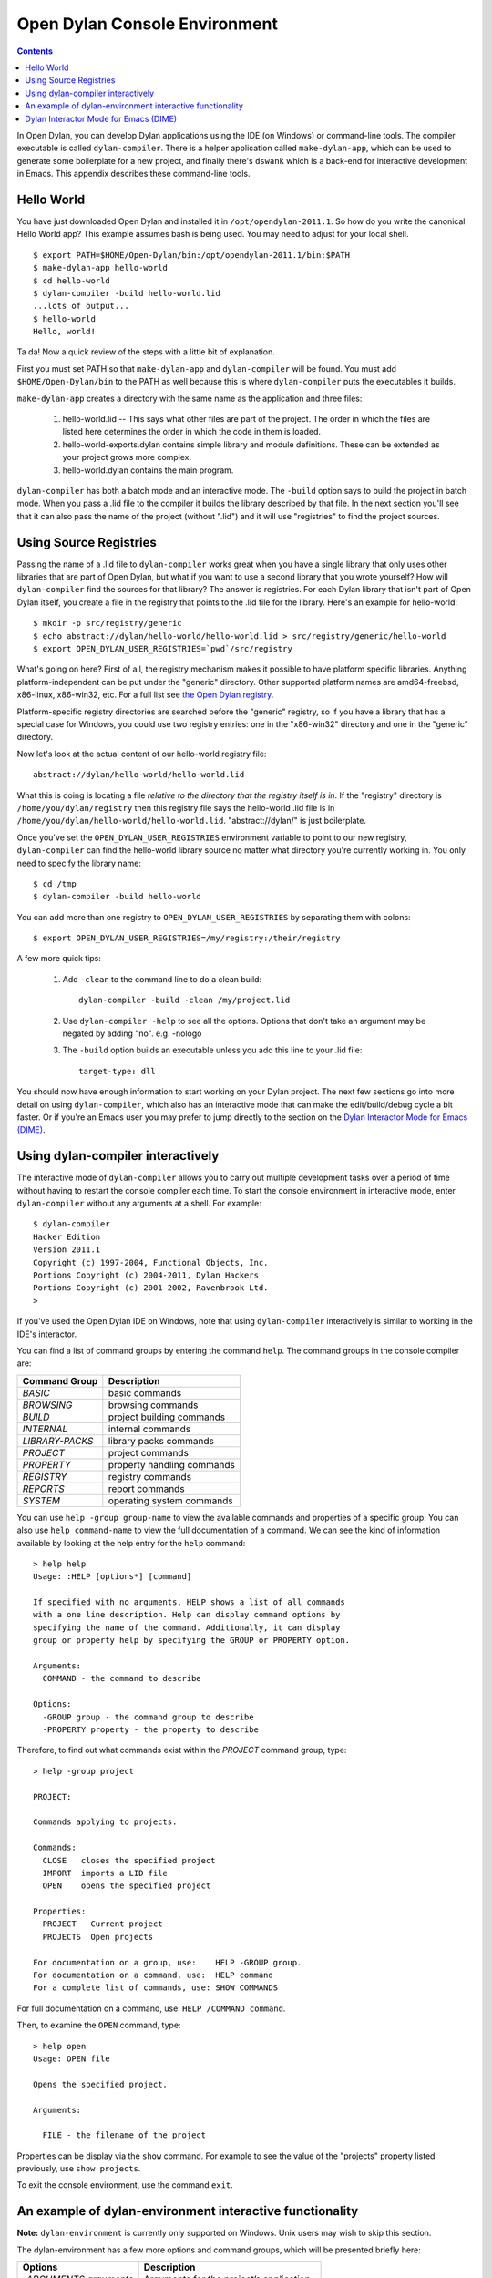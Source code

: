 ******************************
Open Dylan Console Environment
******************************

.. contents:: Contents
   :local:

.. index:: console environment, dylan-compiler

In Open Dylan, you can develop Dylan applications using the IDE (on
Windows) or command-line tools.  The compiler executable is called
``dylan-compiler``.  There is a helper application called
``make-dylan-app``, which can be used to generate some boilerplate for
a new project, and finally there's ``dswank`` which is a back-end for
interactive development in Emacs.  This appendix describes these
command-line tools.

Hello World
===========

You have just downloaded Open Dylan and installed it in
``/opt/opendylan-2011.1``.  So how do you write the canonical Hello
World app?  This example assumes bash is being used.  You may need
to adjust for your local shell.  ::

  $ export PATH=$HOME/Open-Dylan/bin:/opt/opendylan-2011.1/bin:$PATH
  $ make-dylan-app hello-world
  $ cd hello-world
  $ dylan-compiler -build hello-world.lid
  ...lots of output...
  $ hello-world
  Hello, world!

Ta da!  Now a quick review of the steps with a little bit of
explanation.

First you must set PATH so that ``make-dylan-app`` and
``dylan-compiler`` will be found.  You must add ``$HOME/Open-Dylan/bin``
to the PATH as well because this is where ``dylan-compiler`` puts the
executables it builds.

``make-dylan-app`` creates a directory with the same name as the
application and three files:

    1. hello-world.lid -- This says what other files are part of the
       project.  The order in which the files are listed here determines
       the order in which the code in them is loaded.

    2. hello-world-exports.dylan contains simple library and module
       definitions.  These can be extended as your project grows more
       complex.

    3. hello-world.dylan contains the main program.

``dylan-compiler`` has both a batch mode and an interactive mode.  The
``-build`` option says to build the project in batch mode.  When you
pass a .lid file to the compiler it builds the library described by
that file.  In the next section you'll see that it can also pass the
name of the project (without ".lid") and it will use "registries" to
find the project sources.


Using Source Registries
=======================

Passing the name of a .lid file to ``dylan-compiler`` works great when
you have a single library that only uses other libraries that are part
of Open Dylan, but what if you want to use a second library that you
wrote yourself?  How will ``dylan-compiler`` find the sources for that
library?  The answer is registries.  For each Dylan library that isn't
part of Open Dylan itself, you create a file in the registry that
points to the .lid file for the library.  Here's an example for
hello-world::

  $ mkdir -p src/registry/generic
  $ echo abstract://dylan/hello-world/hello-world.lid > src/registry/generic/hello-world
  $ export OPEN_DYLAN_USER_REGISTRIES=`pwd`/src/registry

What's going on here?  First of all, the registry mechanism makes it
possible to have platform specific libraries.  Anything
platform-independent can be put under the "generic" directory.  Other
supported platform names are amd64-freebsd, x86-linux, x86-win32, etc.
For a full list see `the Open Dylan registry
<https://github.com/dylan-lang/opendylan/tree/master/sources/registry>`_.

Platform-specific registry directories are searched before the
"generic" registry, so if you have a library that has a special case
for Windows, you could use two registry entries: one in the
"x86-win32" directory and one in the "generic" directory.

Now let's look at the actual content of our hello-world registry file::

  abstract://dylan/hello-world/hello-world.lid

What this is doing is locating a file *relative to the directory that
the registry itself is in*.  If the "registry" directory is
``/home/you/dylan/registry`` then this registry file says the
hello-world .lid file is in
``/home/you/dylan/hello-world/hello-world.lid``.  "abstract://dylan/"
is just boilerplate.

Once you've set the ``OPEN_DYLAN_USER_REGISTRIES`` environment variable
to point to our new registry, ``dylan-compiler`` can find the
hello-world library source no matter what directory you're currently
working in.  You only need to specify the library name::

  $ cd /tmp
  $ dylan-compiler -build hello-world

You can add more than one registry to ``OPEN_DYLAN_USER_REGISTRIES`` by
separating them with colons::

  $ export OPEN_DYLAN_USER_REGISTRIES=/my/registry:/their/registry

A few more quick tips:

  1. Add ``-clean`` to the command line to do a clean build::

       dylan-compiler -build -clean /my/project.lid

  2. Use ``dylan-compiler -help`` to see all the options.  Options that
     don't take an argument may be negated by adding "no".  e.g. -nologo

  3. The ``-build`` option builds an executable unless you add this
     line to your .lid file::

       target-type: dll

You should now have enough information to start working on your Dylan
project.  The next few sections go into more detail on using
``dylan-compiler``, which also has an interactive mode that can make
the edit/build/debug cycle a bit faster.  Or if you're an Emacs user
you may prefer to jump directly to the section on the `Dylan
Interactor Mode for Emacs (DIME)`_.


Using dylan-compiler interactively
==================================

The interactive mode of ``dylan-compiler`` allows you to carry out
multiple development tasks over a period of time without having to
restart the console compiler each time.  To start the console
environment in interactive mode, enter ``dylan-compiler`` without any
arguments at a shell. For example::

    $ dylan-compiler
    Hacker Edition
    Version 2011.1
    Copyright (c) 1997-2004, Functional Objects, Inc.
    Portions Copyright (c) 2004-2011, Dylan Hackers
    Portions Copyright (c) 2001-2002, Ravenbrook Ltd.
    >

If you've used the Open Dylan IDE on Windows, note that using
``dylan-compiler`` interactively is similar to working in the IDE's
interactor.

You can find a list of command groups by entering the command
``help``. The command groups in the console compiler are:

+------------------+----------------------------+
| Command Group    | Description                |
+==================+============================+
| *BASIC*          | basic commands             |
+------------------+----------------------------+
| *BROWSING*       | browsing commands          |
+------------------+----------------------------+
| *BUILD*          | project building commands  |
+------------------+----------------------------+
| *INTERNAL*       | internal commands          |
+------------------+----------------------------+
| *LIBRARY-PACKS*  | library packs commands     |
+------------------+----------------------------+
| *PROJECT*        | project commands           |
+------------------+----------------------------+
| *PROPERTY*       | property handling commands |
+------------------+----------------------------+
| *REGISTRY*       | registry commands          |
+------------------+----------------------------+
| *REPORTS*        | report commands            |
+------------------+----------------------------+
| *SYSTEM*         | operating system commands  |
+------------------+----------------------------+

You can use ``help -group group-name`` to view the available commands
and properties of a specific group.  You can also use ``help
command-name`` to view the full documentation of a command. We can see
the kind of information available by looking at the help entry for the
``help`` command::

    > help help
    Usage: :HELP [options*] [command]

    If specified with no arguments, HELP shows a list of all commands
    with a one line description. Help can display command options by
    specifying the name of the command. Additionally, it can display
    group or property help by specifying the GROUP or PROPERTY option.

    Arguments:
      COMMAND - the command to describe

    Options:
      -GROUP group - the command group to describe
      -PROPERTY property - the property to describe

Therefore, to find out what commands exist within the *PROJECT* command
group, type::

    > help -group project
    
    PROJECT:
    
    Commands applying to projects.
    
    Commands:
      CLOSE   closes the specified project
      IMPORT  imports a LID file
      OPEN    opens the specified project
    
    Properties:
      PROJECT   Current project
      PROJECTS  Open projects
    
    For documentation on a group, use:    HELP -GROUP group.
    For documentation on a command, use:  HELP command
    For a complete list of commands, use: SHOW COMMANDS

For full documentation on a command, use: ``HELP /COMMAND command``.

Then, to examine the ``OPEN`` command, type::

    > help open
    Usage: OPEN file
    
    Opens the specified project.
    
    Arguments:

      FILE - the filename of the project

Properties can be display via the ``show`` command.  For example to
see the value of the "projects" property listed previously, use ``show
projects``.

To exit the console environment, use the command ``exit``.

.. index:: command line

An example of dylan-environment interactive functionality
=========================================================

.. index:: dylan-environment

**Note:** ``dylan-environment`` is currently only supported on
Windows.  Unix users may wish to skip this section.

The dylan-environment has a few more options and command groups, which
will be presented briefly here:

+----------------------------+---------------------------------------------+
| Options                    | Description                                 |
+============================+=============================================+
| *-ARGUMENTS* *arguments*   | Arguments for the project’s application     |
+----------------------------+---------------------------------------------+
| *-PLAY*                    | Open and debug the playground project       |
+----------------------------+---------------------------------------------+
| *-START*                   | Start the project’s application             |
+----------------------------+---------------------------------------------+
| *-DEBUG*                   | Debug the project’s application             |
+----------------------------+---------------------------------------------+
| *-PROFILE*                 | Profile the execution of the application    |
+----------------------------+---------------------------------------------+
| *-SHARE-CONSOLE*           | Share the console with the application      |
+----------------------------+---------------------------------------------+

+--------------------+----------------------------+
| Command Group      | Description                |
+====================+============================+
| *BREAKPOINTS*      | breakpoint commands        |
+--------------------+----------------------------+
| *DEBUGGING*        | debugging commands         |
+--------------------+----------------------------+
| *MEMORY*           | memory viewing commands    |
+--------------------+----------------------------+
| *REMOTE-DEBUGGING* | remote debugging commands  |
+--------------------+----------------------------+
| *STACK*            | stack commands             |
+--------------------+----------------------------+

The following example demonstrates the console environment’s interactive
functionality. In the example, the user starts dylan-environment in
interactive mode, opens the playground project, performs some
arithmetic, defines a method, and then traces it::

    # dylan-environment
    Hacker Edition
    Version 2011.1
    Copyright (c) 1997-2004, Functional Objects, Inc.
    Portions Copyright (c) 2004-2011, Dylan Hackers
    Portions Copyright (c) 2001-2002, Ravenbrook Ltd.

    > play
    Opened project gui-dylan-playground
    Starting: gui-dylan-playground
    ? 1 + 2;
      $0 = 3
    ? define method factorial (x) if (x < 2) 1 else x * factorial(x - 1) end end;
    ? factorial(5);
      $1 = 120
    ? :trace factorial
    ? :set messages verbose
    Messages: verbose
    ? factorial(6);
    0: factorial (<object>): (6)
      1: factorial (<object>): (5)
        2: factorial (<object>): (4)
          3: factorial (<object>): (3)
            4: factorial (<object>): (2)
              5: factorial (<object>): (1)
              5: factorial (<object>) => (2)
            4: factorial (<object>) => (6)
          3: factorial (<object>) => (24)
        2: factorial (<object>) => (120)
      1: factorial (<object>) => (720)
    0: factorial (<object>) => (#[720])
      $2 = 720
    ? :exit

The commands described in this appendix can also be used in the Command
Line window within the regular Open Dylan development environment.
Choose **File > Command Line...** from the main window and use commands at
the *?* prompt.


Dylan Interactor Mode for Emacs (DIME)
======================================

DIME and its back-end, dswank, create a link between the Dylan
compiler and emacs so that editor commands can leverage everything the
compiler knows about your source code.  It allows you to view cross
references, locate definitions, view argument lists, compile your
code, browse class hierarchies, and more.  This section will give a
brief introduction to using DIME.

The first thing you need to use DIME is the emacs Lisp code for
dylan-mode, which can be downloaded from `the dylan-mode GitHub
repository <https://github.com/dylan-lang/dylan-mode>`_.  If you don't
have ready access to git there is a link on that page to download as a
.zip file.

Next set up your .emacs file as follows.  Adjust the pathnames to
match your Open Dylan installation location and the directory where
you put dylan-mode.  ::

    (add-to-list 'load-path "/path/to/dylan-mode")
    (setq inferior-dylan-program "/opt/opendylan/bin/dswank")
    (require 'dime)
    (dime-setup '(dime-dylan dime-repl))
    (setenv "OPEN_DYLAN_USER_REGISTRIES" "/path/to/your/registry:...more...")

Setting ``OPEN_DYLAN_USER_REGISTRIES`` is important because that's how
DIME finds your projects.

For this tutorial let's use a "dime-test" project created with
``make-dylan-app``.  See the section `Hello World`_ to create the
project, and also make sure you have a registry entry for it.  See
`Using Source Registries`_ if you're not sure how to set that up.

**Start dime:**  ::

    $ cd ...dir containing registry...
    $ make-dylan-app dime-test
    $ cd dime-test
    $ emacs dime-test.dylan
    M-x dime <Enter>

You should now have a buffer called ``*dime-repl nil*`` that looks
like this::

    Welcome to dswank - the Hacker Edition Version 2011.1 SLIME interface
    opendylan> 

This is the Open Dylan compiler interactive shell.  You can issue
commands directly here if you like, but mostly you'll issue dime
commands from your Dylan source buffers.

**Change projects:** Switch back to the dime-test.dylan buffer and
type ``C-c M-p dime-test`` to tell DIME to switch to the dime-test
project.  If DIME doesn't let you enter "dime-test" as the project
name that means it couldn't find the registry entry.  Press <Tab> to
see a complete list of available projects.

**Compile:** To build the project, type ``C-c C-k``.  You should see
something like "Compilation finished: 3 warnings, 18 notes".  (The
reason there are so many warnings is because there are some warnings
in the dylan library itself.  This is a bug that should be fixed
eventually.)

**Edit definition:** There's not much code in dime-test.dylan except
for a ``main`` method.  Move the cursor onto the call to "format-out"
and type ``M-.``.  It should jump to the format-out definition in the
``io-internals`` module.

**Compiler warnings:** Switch back to the dime-test.dylan buffer and
make a change that causes a compiler warning, such as removing the
semicolon at the end of the ``format-out`` line.  Recompile with ``C-c
C-k`` and you should see something like "Compilation finished: 6
warnings, 18 notes".  You can jump to the first warning using the
standard for emacs: ``C-x ```.

**Argument lists:** Note that when you type an open parenthesis, or
comma, or space after a function name dime will display the **argument
list** and return values in the emacs minibuffer.  e.g., try typing
``+(``.

**Cross references:** To list cross references (e.g., who calls
function F?) move the cursor over the name you want to look up and
type ``C-c C-w C-c`` ('c' for call).  DIME will display a list of
callers in a ``*dime-xref*`` buffer.  ``C-M-.`` will take you to the
next caller.  Use it repeatedly to move to each caller definition in
turn.  Move the cursor to a particular caller in the ``*dime-xref*``
buffer and press <Enter> to jump to that caller.

That should be enough to give you the flavor of DIME.  Following is a
table of useful commands, and you can of course find many more using
the standard emacs tools such as ``C-h b`` and ``M-x apropos``.

    +-------------------+------------------------------------------+
    | Keyboard shortcut | Effect                                   |
    +===================+==========================================+
    |M-x dime           |start dime                                |
    +-------------------+------------------------------------------+
    | , change-project  | change project (in the repl buffer)      |
    +-------------------+------------------------------------------+
    | C-c M-p           | change project (in Dylan source buffers) |
    +-------------------+------------------------------------------+
    | M-.               | jump to definition                       |
    +-------------------+------------------------------------------+
    | M-,               | jump backwards                           |
    +-------------------+------------------------------------------+
    | C-c C-k           | compile project                          |
    +-------------------+------------------------------------------+
    | C-c C-w C-a       | who specializes? (or who defines?)       |
    +-------------------+------------------------------------------+
    | C-c C-w C-r       | who references?                          |
    +-------------------+------------------------------------------+
    | C-c C-w C-b       | who binds?                               |
    +-------------------+------------------------------------------+
    | C-c C-w C-c       | who calls?                               |
    +-------------------+------------------------------------------+
